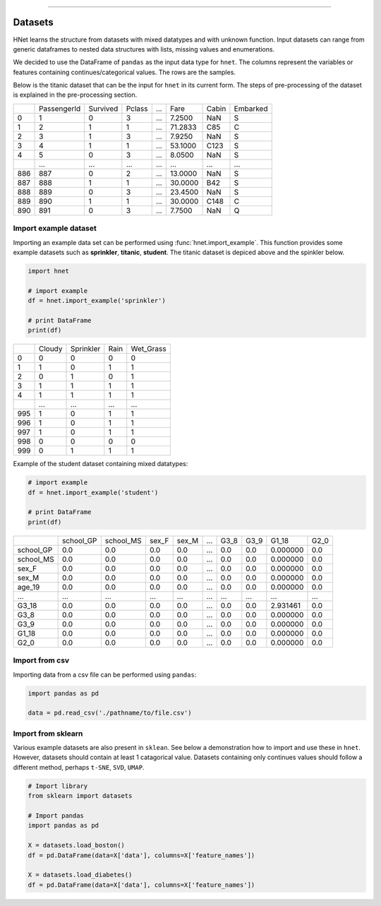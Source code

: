 .. _code_directive:

-------------------------------------

Datasets
'''''''''

HNet learns the structure from datasets with mixed datatypes and with unknown function. Input datasets can range from generic dataframes to nested data structures with lists, missing values and enumerations. 

We decided to use the DataFrame of ``pandas`` as the input data type for ``hnet``. 
The columns represent the variables or features containing continues/categorical values. The rows are the samples.

Below is the titanic dataset that can be the input for ``hnet`` in its current form. The steps of pre-processing of the dataset is explained in the pre-processing section.

.. table::

     +-----+------------+---------+-------+----+--------+-----+----------+
     |	   | PassengerId| Survived| Pclass| ...|    Fare|Cabin| Embarked |
     +-----+------------+---------+-------+----+--------+-----+----------+
     |	0  |           1|        0|      3| ...|  7.2500|  NaN|        S |
     +-----+------------+---------+-------+----+--------+-----+----------+
     |	1  |           2|        1|      1| ...| 71.2833|  C85|        C |
     +-----+------------+---------+-------+----+--------+-----+----------+
     |	2  |           3|        1|      3| ...|  7.9250|  NaN|        S |
     +-----+------------+---------+-------+----+--------+-----+----------+
     |	3  |           4|        1|      1| ...| 53.1000| C123|        S |
     +-----+------------+---------+-------+----+--------+-----+----------+
     |	4  |           5|        0|      3| ...|  8.0500|  NaN|        S |
     +-----+------------+---------+-------+----+--------+-----+----------+
     |	.. |         ...|      ...|    ...| ...|     ...|  ...|      ... |
     +-----+------------+---------+-------+----+--------+-----+----------+
     |	886|         887|        0|      2| ...| 13.0000|  NaN|        S |
     +-----+------------+---------+-------+----+--------+-----+----------+
     |	887|         888|        1|      1| ...| 30.0000|  B42|        S |
     +-----+------------+---------+-------+----+--------+-----+----------+
     |	888|         889|        0|      3| ...| 23.4500|  NaN|        S |
     +-----+------------+---------+-------+----+--------+-----+----------+
     |	889|         890|        1|      1| ...| 30.0000| C148|        C |
     +-----+------------+---------+-------+----+--------+-----+----------+
     |	890|         891|        0|      3| ...|  7.7500|  NaN|        Q |
     +-----+------------+---------+-------+----+--------+-----+----------+



Import example dataset
----------------------

Importing an example data set can be performed using :func:`hnet.import_example`. This function provides some example datasets such as **sprinkler**, **titanic**, **student**. 
The titanic dataset is depiced above and the spinkler below.

.. code:: python

    import hnet

    # import example
    df = hnet.import_example('sprinkler')

    # print DataFrame
    print(df)


.. table::

      +-----+------+----------+-----+-----------+
      |	    |Cloudy| Sprinkler| Rain| Wet_Grass |
      +-----+------+----------+-----+-----------+
      | 0   |     0|         0|    0|         0 |
      +-----+------+----------+-----+-----------+
      | 1   |     1|         0|    1|         1 |
      +-----+------+----------+-----+-----------+
      | 2   |     0|         1|    0|         1 |
      +-----+------+----------+-----+-----------+
      | 3   |     1|         1|    1|         1 |
      +-----+------+----------+-----+-----------+
      | 4   |     1|         1|    1|         1 |
      +-----+------+----------+-----+-----------+
      | ..  |   ...|       ...|  ...|       ... |
      +-----+------+----------+-----+-----------+
      | 995 |     1|         0|    1|         1 |
      +-----+------+----------+-----+-----------+
      | 996 |     1|         0|    1|         1 |
      +-----+------+----------+-----+-----------+
      | 997 |     1|         0|    1|         1 |
      +-----+------+----------+-----+-----------+
      | 998 |     0|         0|    0|         0 |
      +-----+------+----------+-----+-----------+
      | 999 |     0|         1|    1|         1 |
      +-----+------+----------+-----+-----------+


Example of the student dataset containing mixed datatypes:

.. code:: python

    # import example
    df = hnet.import_example('student')

    # print DataFrame
    print(df)


.. table::

     +-----------+----------+----------+------+------+----+-----+-----+---------+------+
     |		 | school_GP| school_MS| sex_F| sex_M| ...| G3_8| G3_9|    G1_18| G2_0 |
     +-----------+----------+----------+------+------+----+-----+-----+---------+------+
     |  school_GP|       0.0|       0.0|   0.0|   0.0| ...|  0.0|  0.0| 0.000000|  0.0 |
     +-----------+----------+----------+------+------+----+-----+-----+---------+------+
     |  school_MS|       0.0|       0.0|   0.0|   0.0| ...|  0.0|  0.0| 0.000000|  0.0 |
     +-----------+----------+----------+------+------+----+-----+-----+---------+------+
     |  sex_F    |       0.0|       0.0|   0.0|   0.0| ...|  0.0|  0.0| 0.000000|  0.0 |
     +-----------+----------+----------+------+------+----+-----+-----+---------+------+
     |  sex_M    |       0.0|       0.0|   0.0|   0.0| ...|  0.0|  0.0| 0.000000|  0.0 |
     +-----------+----------+----------+------+------+----+-----+-----+---------+------+
     |  age_19   |       0.0|       0.0|   0.0|   0.0| ...|  0.0|  0.0| 0.000000|  0.0 |
     +-----------+----------+----------+------+------+----+-----+-----+---------+------+
     |  ... 	 |       ...|       ...|   ...|   ...| ...|  ...| ... |  ...    |  ... |
     +-----------+----------+----------+------+------+----+-----+-----+---------+------+
     |  G3_18    |       0.0|       0.0|   0.0|   0.0| ...|  0.0|  0.0| 2.931461|  0.0 |
     +-----------+----------+----------+------+------+----+-----+-----+---------+------+
     |  G3_8     |       0.0|       0.0|   0.0|   0.0| ...|  0.0|  0.0| 0.000000|  0.0 |
     +-----------+----------+----------+------+------+----+-----+-----+---------+------+
     |  G3_9     |       0.0|       0.0|   0.0|   0.0| ...|  0.0|  0.0| 0.000000|  0.0 |
     +-----------+----------+----------+------+------+----+-----+-----+---------+------+
     |  G1_18    |       0.0|       0.0|   0.0|   0.0| ...|  0.0|  0.0| 0.000000|  0.0 |
     +-----------+----------+----------+------+------+----+-----+-----+---------+------+
     |  G2_0     |       0.0|       0.0|   0.0|   0.0| ...|  0.0|  0.0| 0.000000|  0.0 |
     +-----------+----------+----------+------+------+----+-----+-----+---------+------+
			     	               	      	   	       		 

Import from csv
----------------

Importing data from a csv file can be performed using ``pandas``:

.. code:: python

    import pandas as pd

    data = pd.read_csv('./pathname/to/file.csv')



Import from sklearn
-------------------

Various example datasets are also present in ``sklean``.
See below a demonstration how to import and use these in ``hnet``.
However, datasets should contain at least 1 catagorical value. Datasets containing only continues values should follow a different method, perhaps ``t-SNE``, ``SVD``, ``UMAP``.

.. code:: python

    # Import library
    from sklearn import datasets

    # Import pandas
    import pandas as pd

    X = datasets.load_boston()
    df = pd.DataFrame(data=X['data'], columns=X['feature_names'])

    X = datasets.load_diabetes()
    df = pd.DataFrame(data=X['data'], columns=X['feature_names'])

